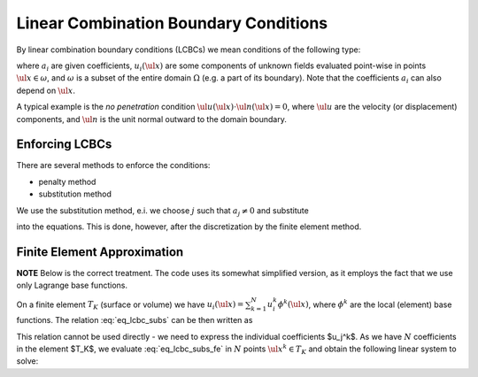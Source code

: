 Linear Combination Boundary Conditions
======================================

By linear combination boundary conditions (LCBCs) we mean conditions of the
following type:

.. math::
    :label: eq_lcbc

    \sum_{i = 1}^{L} a_i u_i(\ul{x}) = 0 \;, \quad \forall \ul{x} \in
    \omega \;,

where :math:`a_i` are given coefficients, :math:`u_i(\ul{x})` are some
components of unknown fields evaluated point-wise in points
:math:`\ul{x} \in \omega`, and :math:`\omega` is a subset of the entire
domain :math:`\Omega` (e.g. a part of its boundary). Note that the
coefficients :math:`a_i` can also depend on :math:`\ul{x}`.

A typical example is the *no penetration* condition
:math:`\ul{u}(\ul{x}) \cdot \ul{n}(\ul{x}) = 0`, where :math:`\ul{u}` are the
velocity (or displacement) components, and :math:`\ul{n}` is the unit
normal outward to the domain boundary.

Enforcing LCBCs
---------------

There are several methods to enforce the conditions:

* penalty method
* substitution method

We use the substitution method, e.i. we choose :math:`j` such that
:math:`a_j \neq 0` and substitute

.. math::
    :label: eq_lcbc_subs

    u_j(\ul{x}) = - \frac{1}{a_j} \sum_{i = 1, i \neq j}^{L} a_i u_i(\ul{x}) \;,
    \quad \forall \ul{x} \in \omega \;,

into the equations. This is done, however, after the discretization by
the finite element method.

Finite Element Approximation
----------------------------

**NOTE** Below is the correct treatment. The code uses its somewhat
simplified version, as it employs the fact that we use only Lagrange
base functions.

On a finite element :math:`T_K` (surface or volume) we have :math:`u_i(\ul{x}) =
\sum_{k=1}^{N} u_i^k \phi^k (\ul{x})`, where :math:`\phi^k` are the
local (element) base functions. The relation :eq:`eq_lcbc_subs` can be
then written as

.. math::
    :label: eq_lcbc_subs_fe

    \sum_{k=1}^{N} u_j^k \phi^k(\ul{x}) = - \frac{1}{a_j} \sum_{i=1,
    i \neq j}^{L} a_i \sum_{k=1}^{N} u_i^k \phi^k(\ul{x}) \;,
    \quad \forall \ul{x} \in T_K \;.

This relation cannot be used directly - we need to express the
individual coefficients $u_j^k$. As we have :math:`N` coefficients in
the element $T_K$, we evaluate :eq:`eq_lcbc_subs_fe` in :math:`N` points
:math:`\ul{x}^k \in T_K` and obtain the following linear system to
solve:


